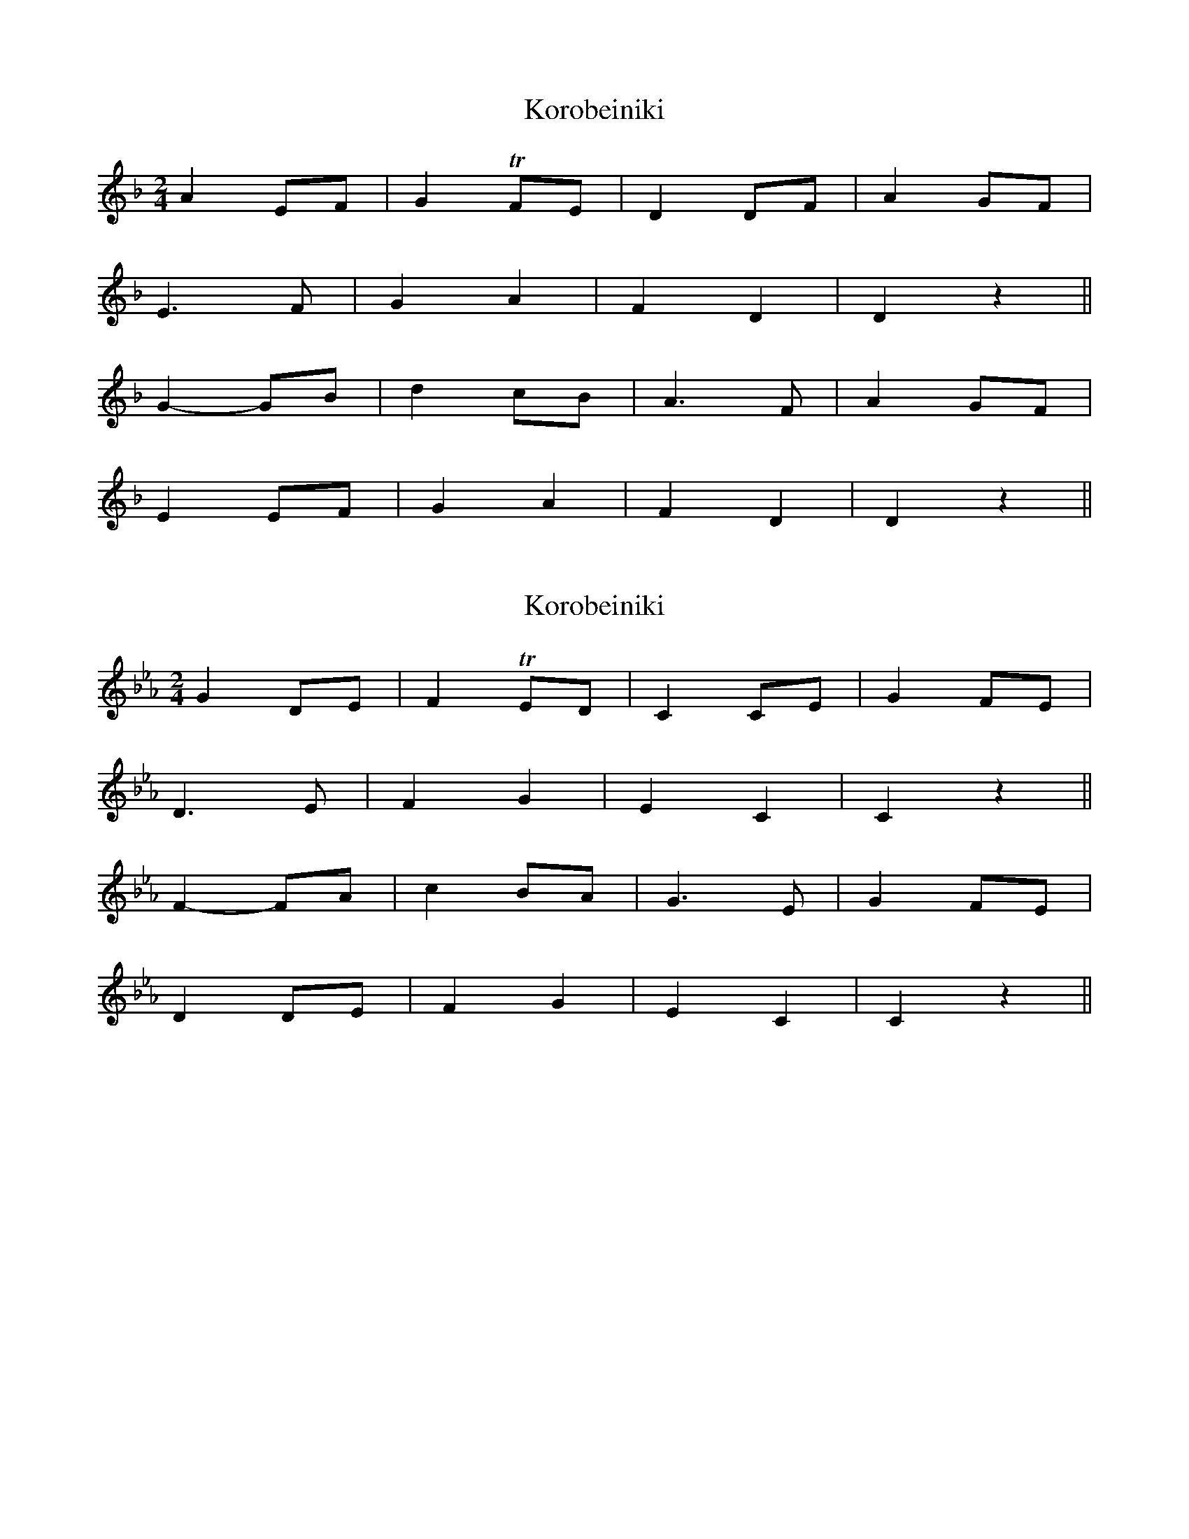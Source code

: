 X: 1
T: Korobeiniki
R: polka
M: 2/4
L: 1/8
K: Dmin
A2 EF|G2 TFE|D2 DF|A2 GF|
E3 F|G2 A2|F2 D2|D2 z2||
G2- GB|d2 cB|A3 F|A2 GF|
E2 EF|G2 A2|F2 D2|D2 z2||

X: 2
T: Korobeiniki
R: polka
M: 2/4
L: 1/8
K: Cmin
G2 DE|F2 TED|C2 CE|G2 FE|
D3 E|F2 G2|E2 C2|C2 z2||
F2- FA|c2 BA|G3 E|G2 FE|
D2 DE|F2 G2|E2 C2|C2 z2||
